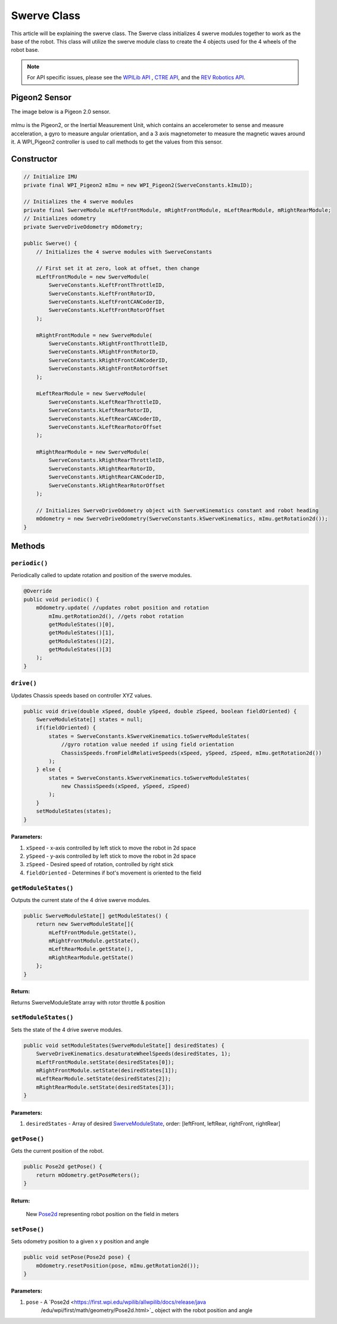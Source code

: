 ##################
Swerve Class
##################

This article will be explaining the swerve class. The Swerve class initializes 4 swerve modules together to work as the base of the robot. 
This class will utilize the swerve module class to create the 4 objects used for the 4 wheels of the robot base.

.. note:: 

    For API specific issues, please see the `WPILib API <https://www.youtube.com/watch?v=dQw4w9WgXcQ>`_
    , `CTRE API <https://api.ctr-electronics.com/phoenix/release/java/>`_, and the `REV Robotics API 
    <https://codedocs.revrobotics.com/java/com/revrobotics/package-summary.html>`_.


Pigeon2 Sensor
==============

The image below is a Pigeon 2.0 sensor.

.. figure:: ../Photos/Software/Pigeon2_CTRE.webp
    :scale: 30%
    :alt: Pigeon 2.0 sensor

mImu is the Pigeon2, or the Inertial Measurement Unit, which contains an accelerometer to sense and measure acceleration, a gyro to measure angular orientation, 
and a 3 axis magnetometer to measure the magnetic waves around it. A WPI_Pigeon2 controller is used to call methods to get the values from this sensor.

Constructor
===============

.. code-block:: java

    // Initialize IMU
    private final WPI_Pigeon2 mImu = new WPI_Pigeon2(SwerveConstants.kImuID);

    // Initializes the 4 swerve modules
    private final SwerveModule mLeftFrontModule, mRightFrontModule, mLeftRearModule, mRightRearModule;
    // Initializes odometry
    private SwerveDriveOdometry mOdometry;

    public Swerve() {
        // Initializes the 4 swerve modules with SwerveConstants

        // First set it at zero, look at offset, then change        
        mLeftFrontModule = new SwerveModule(
            SwerveConstants.kLeftFrontThrottleID, 
            SwerveConstants.kLeftFrontRotorID, 
            SwerveConstants.kLeftFrontCANCoderID, 
            SwerveConstants.kLeftFrontRotorOffset
        );

        mRightFrontModule = new SwerveModule(
            SwerveConstants.kRightFrontThrottleID, 
            SwerveConstants.kRightFrontRotorID, 
            SwerveConstants.kRightFrontCANCoderID, 
            SwerveConstants.kRightFrontRotorOffset
        );

        mLeftRearModule = new SwerveModule(
            SwerveConstants.kLeftRearThrottleID, 
            SwerveConstants.kLeftRearRotorID, 
            SwerveConstants.kLeftRearCANCoderID, 
            SwerveConstants.kLeftRearRotorOffset
        );

        mRightRearModule = new SwerveModule(
            SwerveConstants.kRightRearThrottleID, 
            SwerveConstants.kRightRearRotorID, 
            SwerveConstants.kRightRearCANCoderID, 
            SwerveConstants.kRightRearRotorOffset
        );

        // Initializes SwerveDriveOdometry object with SwerveKinematics constant and robot heading
        mOdometry = new SwerveDriveOdometry(SwerveConstants.kSwerveKinematics, mImu.getRotation2d());
    }

Methods
=======

``periodic()``
**************

Periodically called to update rotation and position of the swerve modules.

.. code-block:: java

    @Override
    public void periodic() {
        mOdometry.update( //updates robot position and rotation
            mImu.getRotation2d(), //gets robot rotation
            getModuleStates()[0], 
            getModuleStates()[1], 
            getModuleStates()[2],
            getModuleStates()[3]
        );
    }


``drive()``
***********

Updates Chassis speeds based on controller XYZ values.

.. code-block:: java

    public void drive(double xSpeed, double ySpeed, double zSpeed, boolean fieldOriented) {
        SwerveModuleState[] states = null;
        if(fieldOriented) {
            states = SwerveConstants.kSwerveKinematics.toSwerveModuleStates(
                //gyro rotation value needed if using field orientation
                ChassisSpeeds.fromFieldRelativeSpeeds(xSpeed, ySpeed, zSpeed, mImu.getRotation2d())
            );
        } else {
            states = SwerveConstants.kSwerveKinematics.toSwerveModuleStates(
                new ChassisSpeeds(xSpeed, ySpeed, zSpeed)
            );
        }
        setModuleStates(states);
    }

**Parameters:**
---------------

1. ``xSpeed`` - x-axis controlled by left stick to move the robot in 2d space
2. ``ySpeed`` - y-axis controlled by left stick to move the robot in 2d space
3. ``zSpeed`` - Desired speed of rotation, controlled by right stick
4. ``fieldOriented`` - Determines if bot's movement is oriented to the field


``getModuleStates()``
*********************

Outputs the current state of the 4 drive swerve modules.

.. code-block:: java

    public SwerveModuleState[] getModuleStates() {
        return new SwerveModuleState[]{
            mLeftFrontModule.getState(), 
            mRightFrontModule.getState(), 
            mLeftRearModule.getState(), 
            mRightRearModule.getState()
        };
    }


**Return:**
-----------
Returns SwerveModuleState array with rotor throttle & position


``setModuleStates()``
*********************

Sets the state of the 4 drive swerve modules.

.. code-block:: java

    public void setModuleStates(SwerveModuleState[] desiredStates) {
        SwerveDriveKinematics.desaturateWheelSpeeds(desiredStates, 1);
        mLeftFrontModule.setState(desiredStates[0]);
        mRightFrontModule.setState(desiredStates[1]);
        mLeftRearModule.setState(desiredStates[2]);
        mRightRearModule.setState(desiredStates[3]);
    }

**Parameters:**
---------------

1. ``desiredStates`` - Array of desired `SwerveModuleState <https://first.wpi.edu/wpilib/allwpilib/docs/release/java
   /edu/wpi/first/math/kinematics/SwerveModuleState.html>`_, order: [leftFront, leftRear, rightFront, rightRear]

``getPose()``
*************

Gets the current position of the robot.

.. code-block:: java

    public Pose2d getPose() {
        return mOdometry.getPoseMeters();
    }

**Return:**
-----------

    New `Pose2d <https://first.wpi.edu/wpilib/allwpilib/docs/release/java
    /edu/wpi/first/math/geometry/Pose2d.html>`_ representing robot position on the field in meters


``setPose()``
*************

Sets odometry position to a given x y position and angle

.. code-block:: java

    public void setPose(Pose2d pose) {
        mOdometry.resetPosition(pose, mImu.getRotation2d());
    }

**Parameters:**
---------------

1. ``pose`` - A `Pose2d <https://first.wpi.edu/wpilib/allwpilib/docs/release/java
    /edu/wpi/first/math/geometry/Pose2d.html>`_ object with the robot position and angle
